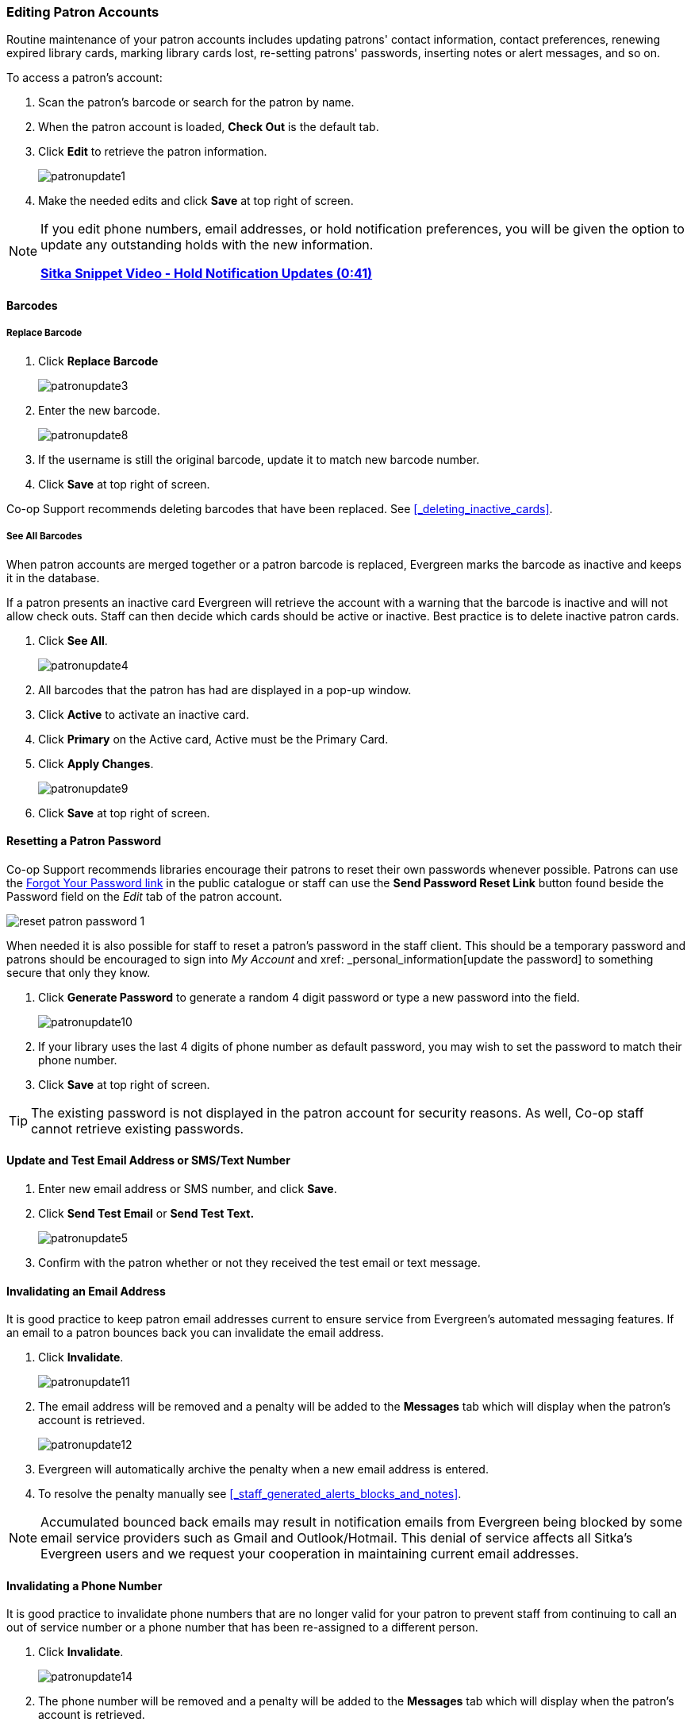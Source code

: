 Editing Patron Accounts
~~~~~~~~~~~~~~~~~~~~~~~
(((Edit Patron)))
(((Patron Account)))
(((Renew Patron Card)))
(((Library Card)))

Routine maintenance of your patron accounts includes updating patrons' contact information, 
contact preferences, renewing expired library cards, marking library cards lost, 
re-setting patrons' passwords, inserting notes or alert messages, and so on. 

To access a patron's account: 

. Scan the patron's barcode or search for the patron by name.
. When the patron account is loaded, *Check Out* is the default tab.
. Click *Edit* to retrieve the patron information.
+
image:images/circ/patronupdate1.png[scaledwidth="75%"]
+
. Make the needed edits and click *Save* at top right of screen.


[NOTE]
======
If you edit phone numbers, email addresses, or hold notification preferences, you will be 
given the option to update any outstanding holds with the new information. 

https://www.youtube.com/watch?v=V33rC85pqy4[*Sitka Snippet Video - Hold Notification Updates (0:41)*]
======

Barcodes
^^^^^^^^

Replace Barcode
+++++++++++++++

. Click *Replace Barcode*
+
image:images/circ/patronupdate3.png[scaledwidth="75%"]
+
. Enter the new barcode.
+
image:images/circ/patronupdate8.png[scaledwidth="75%"]
+ 
. If the username is still the original barcode, update it to match new barcode number.
. Click *Save* at top right of screen.

Co-op Support recommends deleting barcodes that have been replaced.  See xref:_deleting_inactive_cards[].

See All Barcodes
++++++++++++++++

When patron accounts are merged together or a patron barcode is replaced, Evergreen marks the barcode as inactive 
and keeps it in the database. 

If a patron presents an inactive card Evergreen will retrieve the account with a warning that the barcode is inactive and 
will not allow check outs. Staff can then decide which cards should be active or 
inactive. Best practice is to delete inactive patron cards.

. Click *See All*.
+
image:images/circ/patronupdate4.png[scaledwidth="75%"]
+
. All barcodes that the patron has had are displayed in a pop-up window.
. Click *Active*  to activate an inactive card.
. Click *Primary*  on the Active card, Active must be the Primary Card.
. Click *Apply Changes*.
+
image:images/circ/patronupdate9.png[scaledwidth="75%"]
+
. Click *Save* at top right of screen.


Resetting a Patron Password
^^^^^^^^^^^^^^^^^^^^^^^^^^^

Co-op Support recommends libraries encourage their patrons to reset their own passwords whenever possible.
Patrons can use the xref:_resetting_your_password[Forgot Your Password link] in the public catalogue 
or staff can use the *Send Password Reset Link* button found beside the Password field on the _Edit_ tab of
the patron account.

image:images/circ/reset-patron-password-1.png[scaledwidth="75%"]

When needed it is also possible for staff to reset a patron's password in the staff client.  This should 
be a temporary password and patrons should be encouraged to sign into _My Account_ and 
xref: _personal_information[update the password] to something secure that only they know.

. Click *Generate Password* to generate a random 4 digit password or type a new password into the field.
+
image:images/circ/patronupdate10.png[scaledwidth="75%"]
+
. If your library uses the last 4 digits of phone number as default password, you may wish to set the password to match
their phone number.
. Click *Save* at top right of screen.

[TIP]
======
The existing password is not displayed in the patron account for security reasons. As well, Co-op staff cannot 
retrieve existing passwords. 
======

Update and Test Email Address or SMS/Text Number
^^^^^^^^^^^^^^^^^^^^^^^^^^^^^^^^^^^^^^^^^^^^^^^^

. Enter new email address or SMS number, and click *Save*.
. Click *Send Test Email* or *Send Test Text.*
+
image:images/circ/patronupdate5.png[scaledwidth="75%"]
+
. Confirm with the patron whether or not they received the test email or text message.

Invalidating an Email Address
^^^^^^^^^^^^^^^^^^^^^^^^^^^^^

It is good practice to keep patron email addresses current to ensure service from Evergreen's 
automated messaging features. If an email to a patron bounces back you can invalidate the email address.

. Click *Invalidate*.
+
image:images/circ/patronupdate11.png[scaledwidth="75%"]
+
. The email address will be removed and a penalty will be added to the *Messages* tab which will display when the 
patron's account is retrieved.
+
image:images/circ/patronupdate12.png[scaledwidth="75%"]
+
. Evergreen will automatically archive the penalty when a new email address is entered.
. To resolve the penalty manually see xref:_staff_generated_alerts_blocks_and_notes[].

[NOTE]
======
Accumulated bounced back emails may result in notification emails from 
Evergreen being blocked by some email service providers such as Gmail and Outlook/Hotmail. 
This denial of service affects all Sitka's Evergreen users and we request your cooperation 
in maintaining current email addresses.
======

Invalidating a Phone Number
^^^^^^^^^^^^^^^^^^^^^^^^^^^

It is good practice to invalidate phone numbers that are no longer valid for your patron to prevent staff from
continuing to call an out of service number or a phone number that has been re-assigned to a different person.

. Click *Invalidate*.
+
image:images/circ/patronupdate14.png[scaledwidth="75%"]
+
. The phone number will be removed and a penalty will be added to the *Messages* tab which will display when the 
patron's account is retrieved.
. To resolve the penalty manually see xref:_staff_generated_alerts_blocks_and_notes[].


Renewing a Library Card
^^^^^^^^^^^^^^^^^^^^^^^

. Click *Update Expire Date* or use the calendar widget to renew a card.
+
image:images/circ/patronupdate2.png[scaledwidth="75%"]
+
. Click *Save* at top right of screen.

[NOTE]
======
*Update Expire Date* will give a date 3 years in the future for all Permission Groups except PL New User, 
which gets a date 3 months in the future.

Libraries can manually edit the expiry date to match their local policy.
======

Invalidating an Address
^^^^^^^^^^^^^^^^^^^^^^^

It is good practice to invalidate addresses that are no longer valid.  Paper overdues do not check whether an
address is valid so staff handling paper overdues should have a method for tracking notices returned to sender.

. Uncheck the check box *Valid Address?*.
. Click *Save*.
. If the library setting _Invalid patron address penalty_ is set to False for your library the box
 will simply be unchecked.
. If the library setting _Invalid patron address penalty_ is set to True for your library a penalty will
be applied that can be seen in the Messages tab.  Additionally, in the summary the address label will appear
in red.
+
image:images/circ/patronupdate15.png[]

Update Patron Address
^^^^^^^^^^^^^^^^^^^^^
. Retrieve the patron account and click *Edit*.
. Scroll down to *Address* to edit it, and click *Save*.
. To delete an address, click the red coloured cross, and click *Save*.
. To add a new address, click *New Address* at the bottom of Address section, and enter required information.
. Select *Mailing* or *Physical* and click *Save*.

Unlinking Shared Patron Addresses
^^^^^^^^^^^^^^^^^^^^^^^^^^^^^^^^^

If your library links addresses in cloned accounts, the address in the new, cloned record is greyed out, and 
can only be edited in the original record. The address' owning account can not be deleted or merged when 
other accounts are still using the address, so there are times when you need to unlink shared addresses. 
You do this by adding a new address to the cloned patron account record.

. Uncheck the checkboxes for *Mailing* and *Physical* on the shared address.
. Click  *New Address* button.
. Check the checkboxes for *Mailing* and *Physical* on the new address.
. Enter the address and click *Save*.
. The linked address is replaced.
